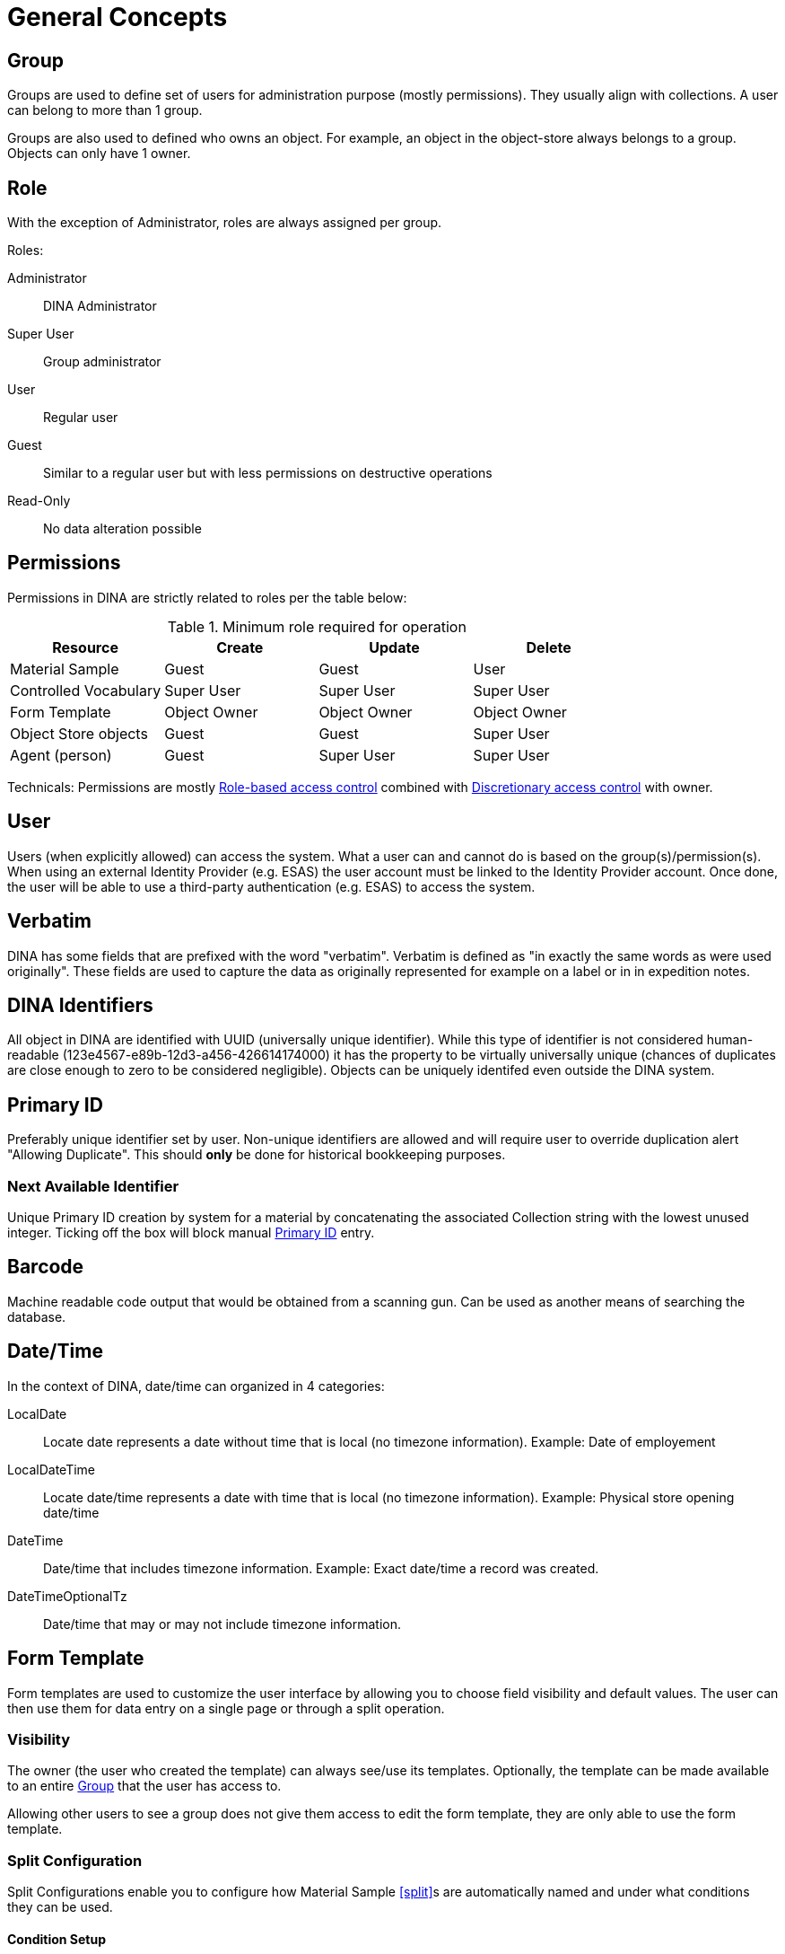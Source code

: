 [[general-concepts]]
= General Concepts

[[group]]
== Group

Groups are used to define set of users for administration purpose (mostly permissions). They usually align with collections.
A user can belong to more than 1 group.

Groups are also used to defined who owns an object. For example, an object in the object-store always belongs to a group.
Objects can only have 1 owner.

== Role

With the exception of Administrator, roles are always assigned per group.

.Roles:
Administrator::
    DINA Administrator
Super User::
    Group administrator
User::
    Regular user
Guest::
    Similar to a regular user but with less permissions on destructive operations
Read-Only::
    No data alteration possible

== Permissions

Permissions in DINA are strictly related to roles per the table below:

.Minimum role required for operation
[options="header"]
|=======================
|Resource              |Create      |Update      |Delete
|Material Sample       |Guest       |Guest       |User
|Controlled Vocabulary |Super User  |Super User  |Super User
|Form Template         |Object Owner|Object Owner|Object Owner
|Object Store objects  |Guest       |Guest       |Super User
|Agent (person)        |Guest       |Super User  |Super User
|=======================

Technicals: Permissions are mostly https://en.wikipedia.org/wiki/Role-based_access_control[Role-based access control] combined with https://en.wikipedia.org/wiki/Discretionary_access_control[Discretionary access control] with owner.


[[user]]
== User

Users (when explicitly allowed) can access the system. What a user can and cannot do is based on the group(s)/permission(s). When using an external Identity Provider (e.g. ESAS) the user account must be linked to the Identity Provider account. Once done, the user will be able to use a third-party authentication (e.g. ESAS) to access the system.

[[verbatim]]
== Verbatim

DINA has some fields that are prefixed with the word "verbatim". Verbatim is defined as "in exactly the same words as were used originally". These fields are used to capture the data as originally represented for example on a label or in in expedition notes.

[[identifiers]]
== DINA Identifiers

All object in DINA are identified with UUID (universally unique identifier). While this type of identifier is not considered human-readable (123e4567-e89b-12d3-a456-426614174000) it has the property to be virtually universally unique (chances of duplicates are close enough to zero to be considered negligible). Objects can be uniquely identifed even outside the DINA system.

[[primary_id]]
== Primary ID

Preferably unique identifier set by user. Non-unique identifiers are allowed and will require user to override duplication alert "Allowing Duplicate". This should *only* be done for historical bookkeeping purposes.

[[next_identifier]]
=== Next Available Identifier

Unique Primary ID creation by system for a material by concatenating the associated Collection string with the lowest unused integer. Ticking off the box will block manual <<primary_id>> entry.

[[barcode]]
== Barcode

Machine readable code output that would be obtained from a scanning gun. Can be used as another means of searching the database.

[[date-time]]
== Date/Time

In the context of DINA, date/time can organized in 4 categories:

LocalDate::
  Locate date represents a date without time that is local (no timezone information). Example: Date of employement
LocalDateTime::
  Locate date/time represents a date with time that is local (no timezone information). Example: Physical store opening date/time
DateTime::
  Date/time that includes timezone information. Example: Exact date/time a record was created.
DateTimeOptionalTz::
  Date/time that may or may not include timezone information.

[[form_template]]
== Form Template

Form templates are used to customize the user interface by allowing you to choose field visibility and default values. The user can then use them for data entry on a single page or through a split operation.

=== Visibility
The owner (the user who created the template) can always see/use its templates. Optionally, the template can be made available to an entire <<group>> that the user has access to.

Allowing other users to see a group does not give them access to edit the form template, they are only able to use the form template.

[[split-configuration]]
=== Split Configuration

Split Configurations enable you to configure how Material Sample <<split>>s are automatically named and under what conditions they can be used.

==== Condition Setup

The Condition controls when a split configuration can be used. Currently, the only supported Condition Type is `Material Sample Type` condition but multiple Material Sample Types can be configured.

A condition can be applied that this split configuration can only be used if the Material Sample being split from is a specific Material Sample Type.

==== Material Sample Name Generation

The <<direct-parent-strategy>> and <<material-sample-type-strategy>> are available to use as strategies.

When using the `Material Sample Type` strategy, you will need to define the `Material Sample Type` in the `Material Sample Info` data component.

==== Generation Options

Once you have configured the `Strategy`, you can choose how the sequence should be generated. Using `a (Lowercase letters)` and `A (Uppercase letters)` options will start the sequence at the beginning of the alphabet, before moving on to two-letter sequences starting with "AA", "AB", and so on.

[[field_extensions]]
== Field extensions

Field extensions are fields with specific definitions that are defined by known standards. In order to add a specific field extension, a system administrator needs to provide a configuration file to the application.

[[managed_attributes]]
== Managed Attributes

Managed attributes are attributes that can be created and used by the users on-demand. They are usually used to track data that is not common enough to be captured in a regular field. A managed attribute can be of type `integer`, `string`, `date` or `boolean`.

[[material_sample_attachement]]
== Material Sample Attachements

Attachments refer to <<object-store-component>>.
